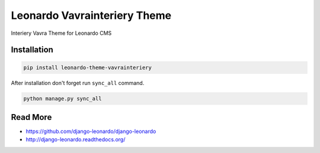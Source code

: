
=========================
Leonardo Vavrainteriery Theme
=========================

Interiery Vavra Theme for Leonardo CMS

Installation
============

.. code-block:: bash

    pip install leonardo-theme-vavrainteriery

After installation don't forget run ``sync_all`` command.

.. code-block:: python

    python manage.py sync_all

Read More
=========

* https://github.com/django-leonardo/django-leonardo
* http://django-leonardo.readthedocs.org/

